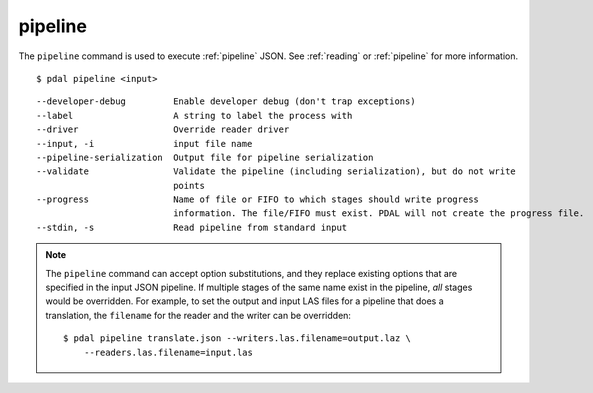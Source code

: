.. _pipeline_command:

********************************************************************************
pipeline
********************************************************************************

The ``pipeline`` command is used to execute :ref:`pipeline` JSON. See
:ref:`reading` or :ref:`pipeline` for more information.

::

    $ pdal pipeline <input>

::

    --developer-debug         Enable developer debug (don't trap exceptions)
    --label                   A string to label the process with
    --driver                  Override reader driver
    --input, -i               input file name
    --pipeline-serialization  Output file for pipeline serialization
    --validate                Validate the pipeline (including serialization), but do not write
                              points
    --progress                Name of file or FIFO to which stages should write progress
                              information. The file/FIFO must exist. PDAL will not create the progress file.
    --stdin, -s               Read pipeline from standard input

.. note::

    The ``pipeline`` command can accept option substitutions, and they replace
    existing options that are specified in the input JSON pipeline.  If
    multiple stages of the same name exist in the pipeline, `all` stages would
    be overridden. For example, to set the output and input LAS files for a
    pipeline that does a translation, the ``filename`` for the reader and the
    writer can be overridden:

    ::

        $ pdal pipeline translate.json --writers.las.filename=output.laz \
            --readers.las.filename=input.las


